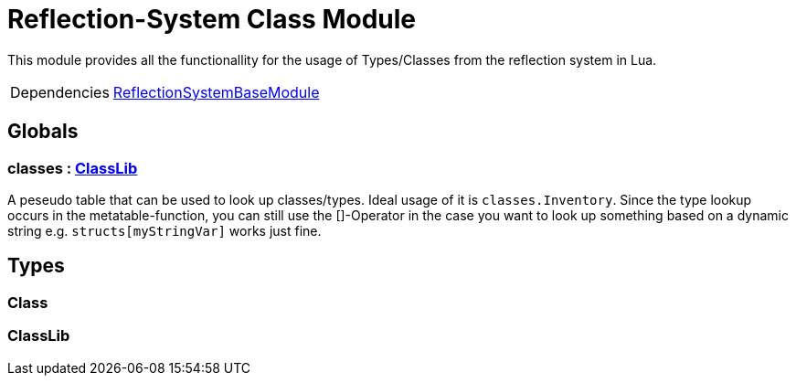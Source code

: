 = Reflection-System Class Module
:table-caption!:

This module provides all the functionallity for the usage of Types/Classes from the reflection system in Lua.

[cols="1,5a",separator="!"]
!===
!Dependencies
! xref:/lua/api/ReflectionSystemBaseModule.adoc[ReflectionSystemBaseModule]
!===

== Globals

=== **classes** : xref:/lua/api/ReflectionSystemClassModule.adoc#_classlib[ClassLib]
A peseudo table that can be used to look up classes/types.
Ideal usage of it is `classes.Inventory`.
Since the type lookup occurs in the metatable-function, you can still use the []-Operator in the case
you want to look up something based on a dynamic string e.g. `structs[myStringVar]` works just fine.

== Types

=== **Class**


=== **ClassLib**


